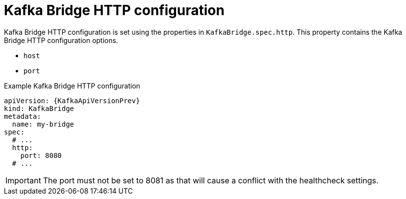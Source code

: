 // Module included in the following assemblies:
//
// assembly-kafka-bridge-configuration.adoc

[id='ref-kafka-bridge-http-configuration-{context}']
= Kafka Bridge HTTP configuration

Kafka Bridge HTTP configuration is set using the properties in `KafkaBridge.spec.http`.
This property contains the Kafka Bridge HTTP configuration options.

* `host`
* `port`

.Example Kafka Bridge HTTP configuration
[source,yaml,subs="attributes+"]
----
apiVersion: {KafkaApiVersionPrev}
kind: KafkaBridge
metadata:
  name: my-bridge
spec:
  # ...
  http:
    port: 8080
  # ...
----

IMPORTANT: The port must not be set to 8081 as that will cause a conflict with the healthcheck settings.
